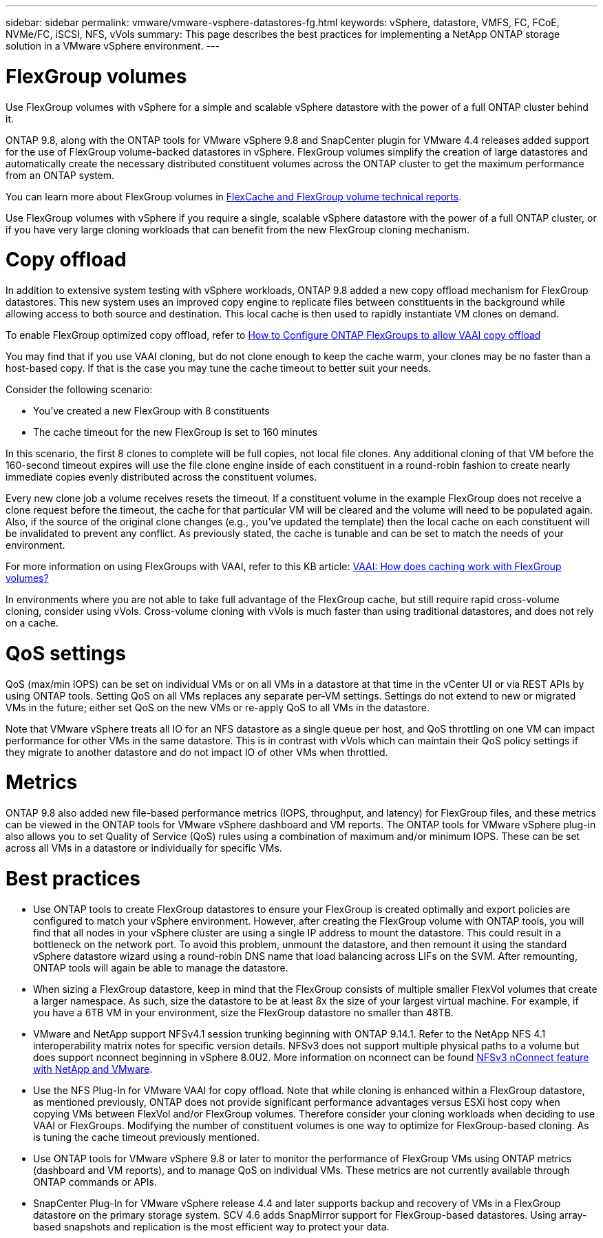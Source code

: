 ---
sidebar: sidebar
permalink: vmware/vmware-vsphere-datastores-fg.html
keywords: vSphere, datastore, VMFS, FC, FCoE, NVMe/FC, iSCSI, NFS, vVols
summary: This page describes the best practices for implementing a NetApp ONTAP storage solution in a VMware vSphere environment.
---

= FlexGroup volumes
:hardbreaks:
:nofooter:
:icons: font
:linkattrs:
:imagesdir: ../media/

[.lead]
Use FlexGroup volumes with vSphere for a simple and scalable vSphere datastore with the power of a full ONTAP cluster behind it.

ONTAP 9.8, along with the ONTAP tools for VMware vSphere 9.8 and SnapCenter plugin for VMware 4.4 releases added support for the use of FlexGroup volume-backed datastores in vSphere. FlexGroup volumes simplify the creation of large datastores and automatically create the necessary distributed constituent volumes across the ONTAP cluster to get the maximum performance from an ONTAP system.

You can learn more about FlexGroup volumes in https://docs.netapp.com/us-en/ontap-technical-reports/nas-containers.html[FlexCache and FlexGroup volume technical reports].

Use FlexGroup volumes with vSphere if you require a single, scalable vSphere datastore with the power of a full ONTAP cluster, or if you have very large cloning workloads that can benefit from the new FlexGroup cloning mechanism.

= Copy offload
In addition to extensive system testing with vSphere workloads, ONTAP 9.8 added a new copy offload mechanism for FlexGroup datastores. This new system uses an improved copy engine to replicate files between constituents in the background while allowing access to both source and destination. This local cache is then used to rapidly instantiate VM clones on demand.

To enable FlexGroup optimized copy offload, refer to https://kb.netapp.com/onprem/ontap/dm/VAAI/How_to_Configure_ONTAP_FlexGroups_to_allow_VAAI_copy_offload[How to Configure ONTAP FlexGroups to allow VAAI copy offload]

You may find that if you use VAAI cloning, but do not clone enough to keep the cache warm, your clones may be no faster than a host-based copy. If that is the case you may tune the cache timeout to better suit your needs.

Consider the following scenario:

* You've created a new FlexGroup with 8 constituents
* The cache timeout for the new FlexGroup is set to 160 minutes

In this scenario, the first 8 clones to complete will be full copies, not local file clones. Any additional cloning of that VM before the 160-second timeout expires will use the file clone engine inside of each constituent in a round-robin fashion to create nearly immediate copies evenly distributed across the constituent volumes.

Every new clone job a volume receives resets the timeout. If a constituent volume in the example FlexGroup does not receive a clone request before the timeout, the cache for that particular VM will be cleared and the volume will need to be populated again. Also, if the source of the original clone changes (e.g., you've updated the template) then the local cache on each constituent will be invalidated to prevent any conflict. As previously stated, the cache is tunable and can be set to match the needs of your environment.

For more information on using FlexGroups with VAAI, refer to this KB article: https://kb.netapp.com/?title=onprem%2Fontap%2Fdm%2FVAAI%2FVAAI%3A_How_does_caching_work_with_FlexGroups%253F[VAAI: How does caching work with FlexGroup volumes?^]

In environments where you are not able to take full advantage of the FlexGroup cache, but still require rapid cross-volume cloning, consider using vVols. Cross-volume cloning with vVols is much faster than using traditional datastores, and does not rely on a cache.

= QoS settings

QoS (max/min IOPS) can be set on individual VMs or on all VMs in a datastore at that time in the vCenter UI or via REST APIs by using ONTAP tools. Setting QoS on all VMs replaces any separate per-VM settings. Settings do not extend to new or migrated VMs in the future; either set QoS on the new VMs or re-apply QoS to all VMs in the datastore.

Note that VMware vSphere treats all IO for an NFS datastore as a single queue per host, and QoS throttling on one VM can impact performance for other VMs in the same datastore. This is in contrast with vVols which can maintain their QoS policy settings if they migrate to another datastore and do not impact IO of other VMs when throttled.

= Metrics

ONTAP 9.8 also added new file-based performance metrics (IOPS, throughput, and latency) for FlexGroup files, and these metrics can be viewed in the ONTAP tools for VMware vSphere dashboard and VM reports. The ONTAP tools for VMware vSphere plug-in also allows you to set Quality of Service (QoS) rules using a combination of maximum and/or minimum IOPS. These can be set across all VMs in a datastore or individually for specific VMs.

= Best practices

* Use ONTAP tools to create FlexGroup datastores to ensure your FlexGroup is created optimally and export policies are configured to match your vSphere environment. However, after creating the FlexGroup volume with ONTAP tools, you will find that all nodes in your vSphere cluster are using a single IP address to mount the datastore. This could result in a bottleneck on the network port. To avoid this problem, unmount the datastore, and then remount it using the standard vSphere datastore wizard using a round-robin DNS name that load balancing across LIFs on the SVM. After remounting, ONTAP tools will again be able to manage the datastore.
* When sizing a FlexGroup datastore, keep in mind that the FlexGroup consists of multiple smaller FlexVol volumes that create a larger namespace. As such, size the datastore to be at least 8x the size of your largest virtual machine. For example, if you have a 6TB VM in your environment, size the FlexGroup datastore no smaller than 48TB.
* VMware and NetApp support NFSv4.1 session trunking beginning with ONTAP 9.14.1. Refer to the NetApp NFS 4.1 interoperability matrix notes for specific version details. NFSv3 does not support multiple physical paths to a volume but does support nconnect beginning in vSphere 8.0U2. More information on nconnect can be found https://docs.netapp.com/us-en/netapp-solutions_nconnect/virtualization/vmware-vsphere8-nfsv3-nconnect.html[NFSv3 nConnect feature with NetApp and VMware].
* Use the NFS Plug-In for VMware VAAI for copy offload. Note that while cloning is enhanced within a FlexGroup datastore, as mentioned previously, ONTAP does not provide significant performance advantages versus ESXi host copy when copying VMs between FlexVol and/or FlexGroup volumes. Therefore consider your cloning workloads when deciding to use VAAI or FlexGroups. Modifying the number of constituent volumes is one way to optimize for FlexGroup-based cloning. As is tuning the cache timeout previously mentioned.
* Use ONTAP tools for VMware vSphere 9.8 or later to monitor the performance of FlexGroup VMs using ONTAP metrics (dashboard and VM reports), and to manage QoS on individual VMs. These metrics are not currently available through ONTAP commands or APIs.
* SnapCenter Plug-In for VMware vSphere release 4.4 and later supports backup and recovery of VMs in a FlexGroup datastore on the primary storage system. SCV 4.6 adds SnapMirror support for FlexGroup-based datastores. Using array-based snapshots and replication is the most efficient way to protect your data.
